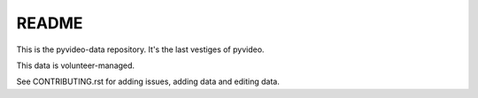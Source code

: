 ======
README
======

This is the pyvideo-data repository. It's the last vestiges of pyvideo.

This data is volunteer-managed.

See CONTRIBUTING.rst for adding issues, adding data and editing data.
